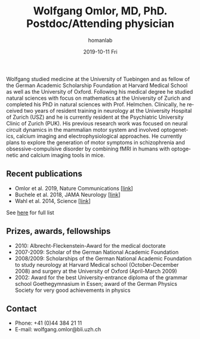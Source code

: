 #+TITLE:       Wolfgang Omlor, MD, PhD. Postdoc/Attending physician
#+AUTHOR:      homanlab
#+EMAIL:       homanlab.zuerich@gmail.com
#+DATE:        2019-10-11 Fri
#+URI:         /people/%y/%m/%d/wolfgang-omlor-md-phd
#+KEYWORDS:    lab, wolfgang, contact, cv
#+TAGS:        lab, wolfgang, contact, cv
#+LANGUAGE:    en
#+OPTIONS:     H:3 num:nil toc:nil \n:nil ::t |:t ^:nil -:nil f:t *:t <:t
#+DESCRIPTION: Postdoc
#+AVATAR:      https://homanlab.github.io/media/img/omlor.png

#+ATTR_HTML: :width 200px
[[https://homanlab.github.io/media/img/omlor.png]]

Wolfgang studied medicine at the University of Tuebingen and as fellow
of the German Academic Scholarship Foundation at Harvard Medical School
as well as the University of Oxford. Following his medical degree he
studied natural sciences with focus on mathematics at the University of
Zurich and completed his PhD in natural sciences with
Prof. Helmchen. Clinically, he received two years of resident training
in neurology at the University Hospital of Zurich (USZ) and he is
currently resident at the Psychiatric University Clinic of Zurich
(PUK). His previous research work was focused on neural circuit dynamics
in the mammalian motor system and involved optogenetics, calcium imaging
and electrophysiological approaches. He currently plans to explore the
generation of motor symptoms in schizophrenia and obsessive-compulsive
disorder by combining fMRI in humans with optogenetic and calcium
imaging tools in mice.

** Recent publications
- Omlor et al. 2019, Nature Communications [[[https://www.nature.com/articles/s41467-019-12670-z][link]]]
- Buchele et al. 2018, JAMA Neurology [[[https://jamanetwork.com/journals/jamaneurology/article-abstract/2659469][link]]]
- Wahl et al. 2014, Science [[[https://science.sciencemag.org/content/344/6189/1250.long][link]]]
See [[https://www.ncbi.nlm.nih.gov/pubmed/?term=omlor+w][here]] for full list

** Prizes, awards, fellowships                                           
-	2010: Albrecht-Fleckenstein-Award for the medical doctorate
- 2007-2009: Scholar of the German National Academic Foundation
- 2008/2009: Scholarships of the German National Academic Foundation to
  study neurology at Harvard Medical school (October-December 2008) and
  surgery at the University of Oxford (April-March 2009)
- 2002: Award for the best University-entrance diploma of the grammar
  school Goethegymnasium in Essen; award of the German Physics Society
  for very good achievements in physics

** Contact
#+ATTR_HTML: :target _blank
- Phone: +41 (0)44 384 21 11
- E-mail: wolfgang.omlor@bli.uzh.ch

	
